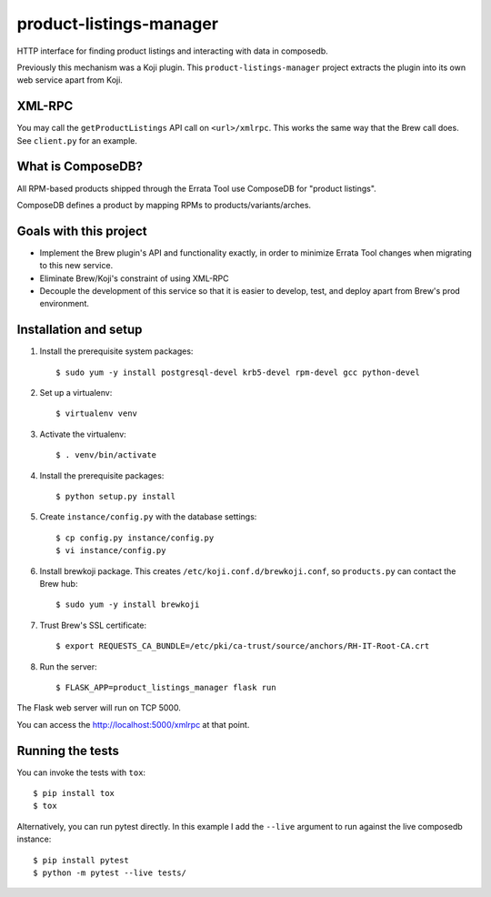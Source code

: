 product-listings-manager
========================

HTTP interface for finding product listings and interacting with data in
composedb.

Previously this mechanism was a Koji plugin. This ``product-listings-manager``
project extracts the plugin into its own web service apart from Koji.

XML-RPC
-------

You may call the ``getProductListings`` API call on ``<url>/xmlrpc``. This
works the same way that the Brew call does. See ``client.py`` for an example.

What is ComposeDB?
------------------

All RPM-based products shipped through the Errata Tool use ComposeDB for
"product listings".

ComposeDB defines a product by mapping RPMs to products/variants/arches.

Goals with this project
-----------------------

* Implement the Brew plugin's API and functionality exactly, in order to
  minimize Errata Tool changes when migrating to this new service.

* Eliminate Brew/Koji's constraint of using XML-RPC

* Decouple the development of this service so that it is easier to develop,
  test, and deploy apart from Brew's prod environment.

Installation and setup
----------------------

1. Install the prerequisite system packages::

   $ sudo yum -y install postgresql-devel krb5-devel rpm-devel gcc python-devel

2. Set up a virtualenv::

   $ virtualenv venv

3. Activate the virtualenv::

   $ . venv/bin/activate

4. Install the prerequisite packages::

   $ python setup.py install

5. Create ``instance/config.py`` with the database settings::

   $ cp config.py instance/config.py
   $ vi instance/config.py

6. Install brewkoji package. This creates ``/etc/koji.conf.d/brewkoji.conf``,
   so ``products.py`` can contact the Brew hub::

   $ sudo yum -y install brewkoji

7. Trust Brew's SSL certificate::

   $ export REQUESTS_CA_BUNDLE=/etc/pki/ca-trust/source/anchors/RH-IT-Root-CA.crt

8. Run the server::

   $ FLASK_APP=product_listings_manager flask run

The Flask web server will run on TCP 5000.

You can access the http://localhost:5000/xmlrpc at that point.

Running the tests
-----------------

You can invoke the tests with ``tox``::

   $ pip install tox
   $ tox

Alternatively, you can run pytest directly. In this example I add the
``--live`` argument to run against the live composedb instance::

   $ pip install pytest
   $ python -m pytest --live tests/
